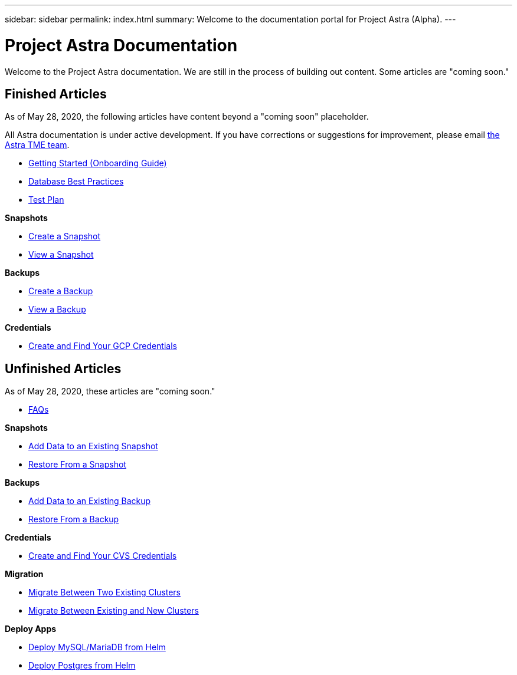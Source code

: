 ---
sidebar: sidebar
permalink: index.html
summary: Welcome to the documentation portal for Project Astra (Alpha).
---

= Project Astra Documentation
:hardbreaks:
:nofooter:
:icons: font
:linkattrs:
:imagesdir: ./media/

Welcome to the Project Astra documentation. We are still in the process of building out content. Some articles are "coming soon."

== Finished Articles

As of May 28, 2020, the following articles have content beyond a "coming soon" placeholder.

All Astra documentation is under active development. If you have corrections or suggestions for improvement, please email mailto:ng-astra-tme@netapp.com[the Astra TME team].

* link:getting-started.html[Getting Started (Onboarding Guide)]
* link:database-best-practices.html[Database Best Practices]
* link:test-plan.html[Test Plan]

**Snapshots**

* link:snapshot-create.html[Create a Snapshot]
* link:snapshot-view.html[View a Snapshot]

**Backups**

* link:backup-create.html[Create a Backup]
* link:backup-view.html[View a Backup]

**Credentials**

* link:gcp-credentials.html[Create and Find Your GCP Credentials]

== Unfinished Articles

As of May 28, 2020, these articles are "coming soon."

* link:faq.html[FAQs]

**Snapshots**

* link:snapshot-add-data.html[Add Data to an Existing Snapshot]
* link:snapshot-restore.html[Restore From a Snapshot]

**Backups**

* link:backup-add-data.html[Add Data to an Existing Backup]
* link:backup-restore.html[Restore From a Backup]

**Credentials**

* link:cvs-credentials.html[Create and Find Your CVS Credentials]

**Migration**

* link:migrate-between-two-existing.html[Migrate Between Two Existing Clusters]
* link:migrate-between-existing-and-new.html[Migrate Between Existing and New Clusters]

**Deploy Apps**

* link:deploy-mysql-mariadb-from-helm-chart.html[Deploy MySQL/MariaDB from Helm]
* link:deploy-postgres-from-helm-chart.html[Deploy Postgres from Helm]
